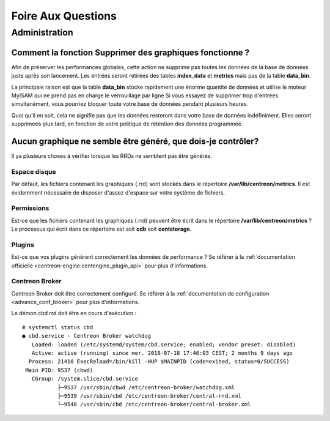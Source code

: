 ===================
Foire Aux Questions
===================

**************
Administration
**************

Comment la fonction **Supprimer des graphiques** fonctionne ?
=============================================================

Afin de préserver les performances globales, cette action ne supprime pas toutes
les données de la base de données juste après son lancement. Les entrées seront
retirées des tables **index_data** et **metrics** mais pas de la table **data_bin**.

La principale raison est que la table **data_bin** stocke rapidement une énorme quantité
de données et utilise le moteur MyISAM qui ne prend pas en charge le verrouillage par 
ligne Si vous essayez de supprimer trop d'entrées simultanément, vous pourriez bloquer 
toute votre base de données pendant plusieurs heures.

Quoi qu'il en soit, cela ne signifie pas que les données resteront dans votre base de données
indéfiniment. Elles seront supprimées plus tard, en fonction de votre politique de rétention
des données programmée.

Aucun graphique ne semble être généré, que dois-je contrôler?
=============================================================

Il ya plusieurs choses à vérifier lorsque les RRDs ne semblent pas être générés.

Espace disque
-------------

Par défaut, les fichiers contenant les graphiques (.rrd) sont stockés dans le
répertoire **/var/lib/centreon/metrics**. Il est évidemment nécessaire de disposer 
d'assez d'espace sur votre système de fichiers.

Permissions
-----------

Est-ce que les fichiers contenant les graphiques (.rrd) peuvent être écrit dans le 
répertoire **/var/lib/centreon/metrics** ?
Le processus qui écrit dans ce répertoire est soit **cdb** soit **centstorage**.

Plugins
-------

Est-ce que vos plugins génèrent correctement les données de performance ?
Se référer à la :ref:`documentation officielle <centreon-engine:centengine_plugin_api>` 
pour plus d'informations. 

Centreon Broker
---------------

Centreon Broker doit être correctement configuré. Se référer à la 
:ref:`documentation de configuration <advance_conf_broker>` pour plus d'informations.

Le démon cbd rrd doit être en cours d'exécution :

::

    # systemctl status cbd
    ● cbd.service - Centreon Broker watchdog
       Loaded: loaded (/etc/systemd/system/cbd.service; enabled; vendor preset: disabled)
       Active: active (running) since mer. 2018-07-18 17:46:03 CEST; 2 months 9 days ago
      Process: 21410 ExecReload=/bin/kill -HUP $MAINPID (code=exited, status=0/SUCCESS)
     Main PID: 9537 (cbwd)
       CGroup: /system.slice/cbd.service
               ├─9537 /usr/sbin/cbwd /etc/centreon-broker/watchdog.xml
               ├─9539 /usr/sbin/cbd /etc/centreon-broker/central-rrd.xml
               └─9540 /usr/sbin/cbd /etc/centreon-broker/central-broker.xml
